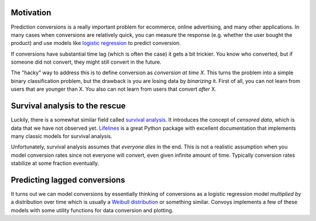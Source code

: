 Motivation
----------

Prediction conversions is a really important problem for ecommerce, online advertising, and many other applications.
In many cases when conversions are relatively quick, you can measure the response (e.g. whether the user bought the product) and use models like `logistic regression <https://en.wikipedia.org/wiki/Logistic_regression>`_ to predict conversion.

If conversions have substantial time lag (which is often the case) it gets a bit trickier.
You know who converted, but if someone did not convert, they might still convert in the future.

The "hacky" way to address this is to define conversion as *conversion at time X*.
This turns the problem into a simple binary classification problem, but the drawback is you are losing data by *binarizing* it.
First of all, you can not learn from users that are younger than X.
You also can not learn from users that convert *after* X.

Survival analysis to the rescue
-------------------------------

Luckily, there is a somewhat similar field called `survival analysis <https://en.wikipedia.org/wiki/Survival_analysis>`_.
It introduces the concept of *censored data*, which is data that we have not observed yet.
`Lifelines <http://lifelines.readthedocs.io/en/latest/>`_ is a great Python package with excellent documentation that implements many classic models for survival analysis.

Unfortunately, survival analysis assumes that *everyone dies* in the end.
This is not a realistic assumption when you model conversion rates since not everyone will convert, even given infinite amount of time.
Typically conversion rates stabilize at some fraction eventually.

Predicting lagged conversions
-----------------------------

It turns out we can model conversions by essentially thinking of conversions as a logistic regression model *multiplied by* a distribution over time which is usually a `Weibull distribution <https://en.wikipedia.org/wiki/Weibull_distribution>`_ or something similar.
Convoys implements a few of these models with some utility functions for data conversion and plotting.
